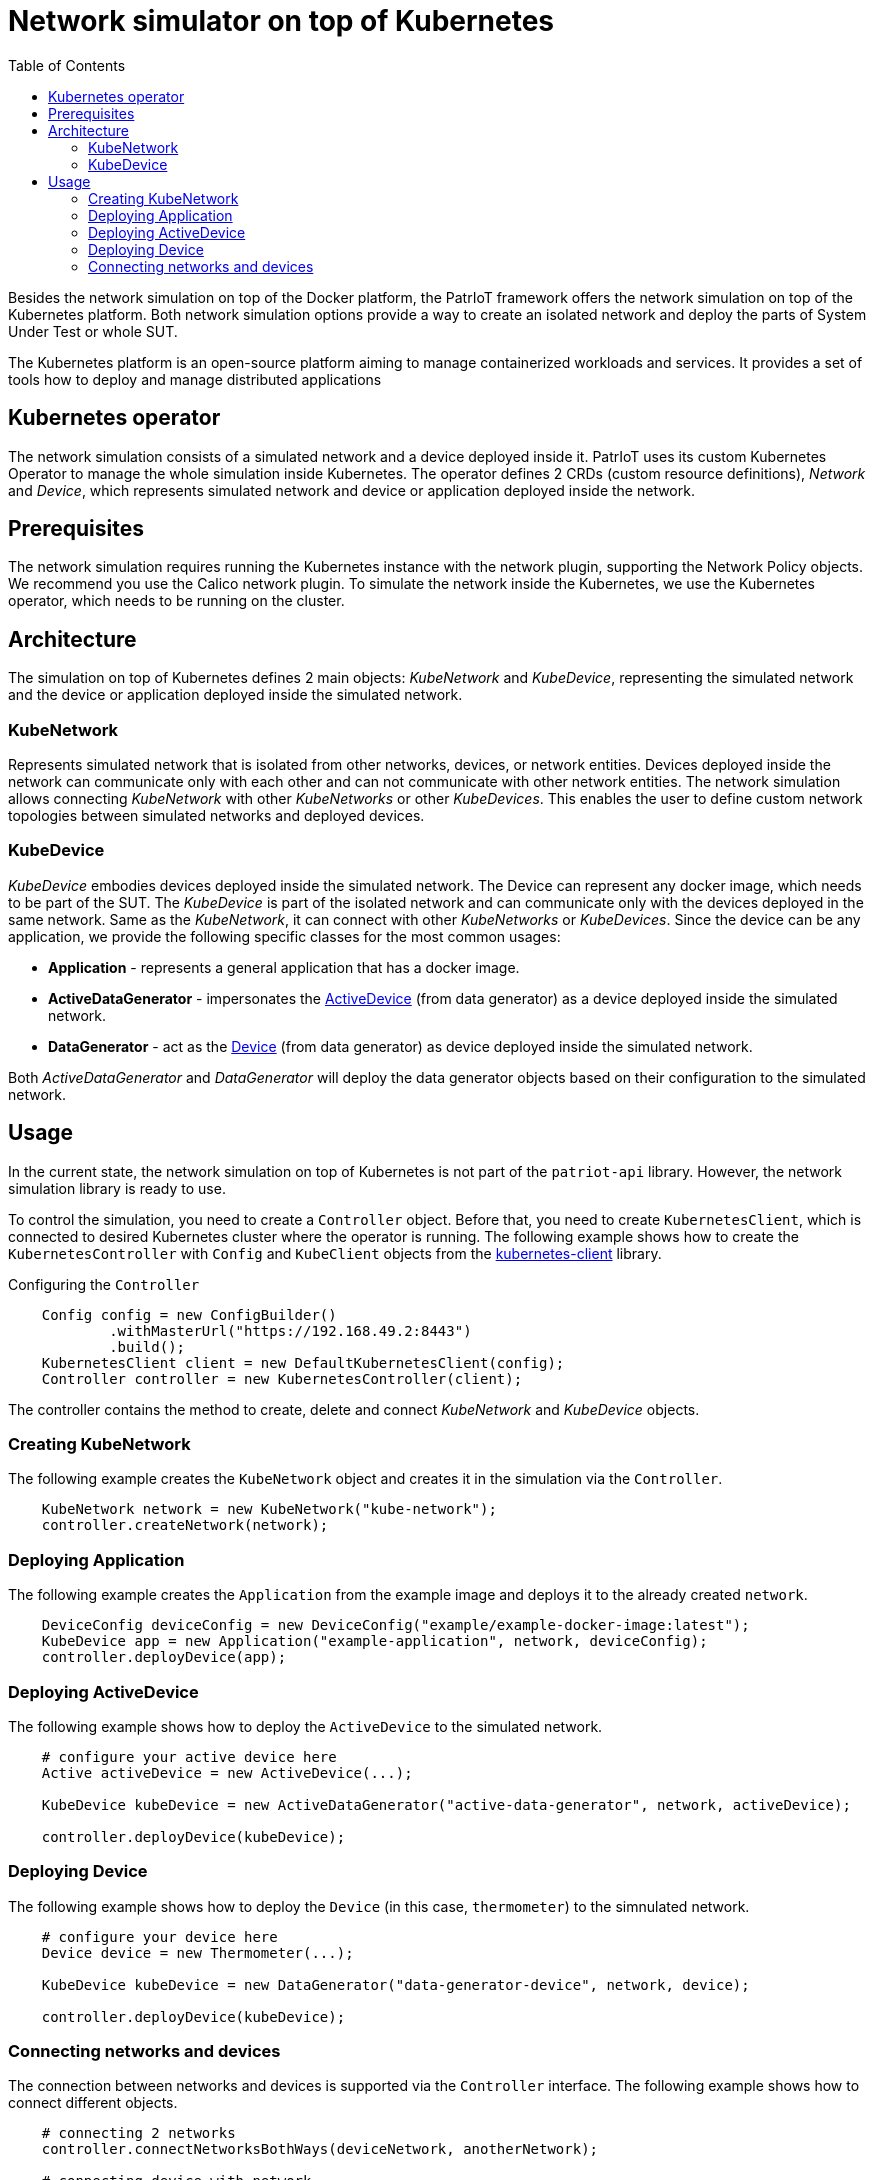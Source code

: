 :toc:
:source-highlighter: highlightjs

[id='network-simulator-kubernetes']
= Network simulator on top of Kubernetes

Besides the network simulation on top of the Docker platform, the PatrIoT framework offers the network simulation on top of the Kubernetes platform. Both network simulation options provide a way to create an isolated network and deploy the parts of System Under Test or whole SUT.

The Kubernetes platform is an open-source platform aiming to manage containerized workloads and services. It provides a set of tools how to deploy and manage distributed applications




== Kubernetes operator

The network simulation consists of a simulated network and a device deployed inside it. PatrIoT uses its custom Kubernetes Operator to manage the whole simulation inside Kubernetes. The operator defines 2 CRDs (custom resource definitions), _Network_ and _Device_, which represents simulated network and device or application deployed inside the network.


== Prerequisites

The network simulation requires running the Kubernetes instance with the network plugin, supporting the Network Policy objects. We recommend you use the Calico network plugin. To simulate the network inside the Kubernetes, we use the Kubernetes operator, which needs to be running on the cluster.


== Architecture

The simulation on top of Kubernetes defines 2 main objects: _KubeNetwork_ and _KubeDevice_, representing the simulated network and the device or application deployed inside the simulated network.


=== KubeNetwork
Represents simulated network that is isolated from other networks, devices, or network entities. Devices deployed inside the network can communicate only with each other and can not communicate with other network entities. The network simulation allows connecting _KubeNetwork_ with other _KubeNetworks_ or other _KubeDevices_. This enables the user to define custom network topologies between simulated networks and deployed devices.


=== KubeDevice
_KubeDevice_ embodies devices deployed inside the simulated network. The Device can represent any docker image, which needs to be part of the SUT. The _KubeDevice_ is part of the isolated network and can communicate only with the devices deployed in the same network. Same as the _KubeNetwork_, it can connect with other _KubeNetworks_ or _KubeDevices_. Since the device can be any application, we provide the following specific classes for the most common usages:

* **Application** - represents a general application that has a docker image. 

* **ActiveDataGenerator** - impersonates the <<data-generator.adoc#Functionality, ActiveDevice>> (from data generator) as a device deployed inside the simulated network. 

* **DataGenerator** - act as the <<data-generator.adoc#Functionality, Device>> (from data generator) as device deployed inside the simulated network.

Both _ActiveDataGenerator_ and _DataGenerator_ will deploy the data generator objects based on their configuration to the simulated network.


== Usage

In the current state, the network simulation on top of Kubernetes is not part of the `patriot-api` library. However, the network simulation library is ready to use.

To control the simulation, you need to create a `Controller` object. Before that, you need to create `KubernetesClient`, which is connected to desired Kubernetes cluster where the operator is running. The following example shows how to create the `KubernetesController` with `Config` and `KubeClient` objects from the https://github.com/fabric8io/kubernetes-client[kubernetes-client] library.


[source,java]
.Configuring the `Controller`
----
    Config config = new ConfigBuilder()
            .withMasterUrl("https://192.168.49.2:8443")
            .build();
    KubernetesClient client = new DefaultKubernetesClient(config);
    Controller controller = new KubernetesController(client);
----

The controller contains the method to create, delete and connect _KubeNetwork_ and _KubeDevice_ objects.

=== Creating KubeNetwork

The following example creates the `KubeNetwork` object and creates it in the simulation via the `Controller`.

[source,java]
----
    KubeNetwork network = new KubeNetwork("kube-network");
    controller.createNetwork(network);
----


=== Deploying Application

The following example creates the `Application` from the example image and deploys it to the already created `network`.

[source,java]
----
    DeviceConfig deviceConfig = new DeviceConfig("example/example-docker-image:latest");
    KubeDevice app = new Application("example-application", network, deviceConfig);
    controller.deployDevice(app);
----

=== Deploying ActiveDevice
The following example shows how to deploy the `ActiveDevice` to the simulated network.
[source,java]
----
    # configure your active device here
    Active activeDevice = new ActiveDevice(...);

    KubeDevice kubeDevice = new ActiveDataGenerator("active-data-generator", network, activeDevice);

    controller.deployDevice(kubeDevice);
----

=== Deploying Device
The following example shows how to deploy the `Device` (in this case, `thermometer`) to the simnulated network.
[source,java]
----
    # configure your device here
    Device device = new Thermometer(...);

    KubeDevice kubeDevice = new DataGenerator("data-generator-device", network, device);

    controller.deployDevice(kubeDevice);
----


=== Connecting networks and devices

The connection between networks and devices is supported via the `Controller` interface. The following example shows how to connect different objects.

[source,java]
----
    # connecting 2 networks
    controller.connectNetworksBothWays(deviceNetwork, anotherNetwork);

    # connecting device with network
    controller.connectDeviceToNetworkOneWay(app, deviceNetwork);

    # connecting device with another device
    controller.connectDevicesBothWays(kubeDevice, app);
----

You can also connect two objects only one way (source and target objects). In that case, only the source object can communicate with the target, not the other way around.